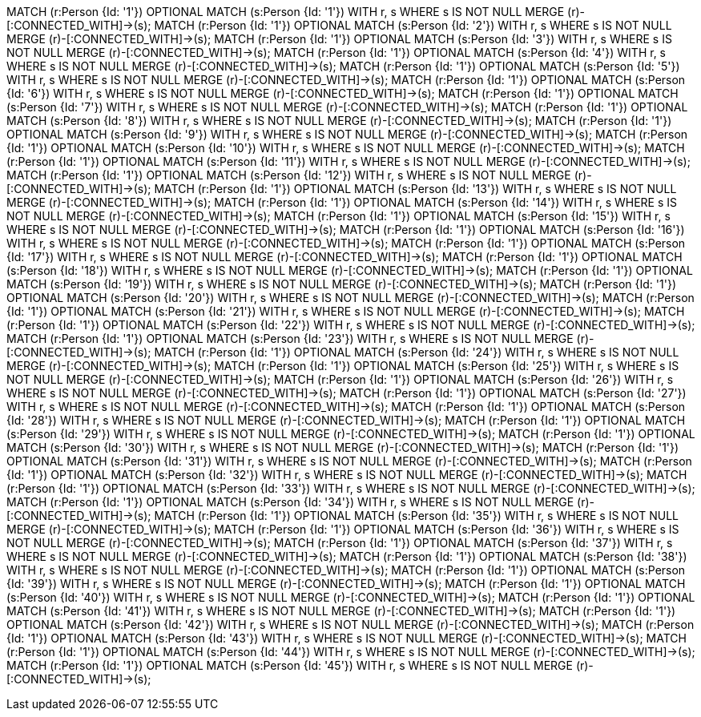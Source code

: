 MATCH (r:Person {Id: '1'}) OPTIONAL MATCH (s:Person {Id: '1'}) WITH r, s  WHERE s IS NOT NULL MERGE (r)-[:CONNECTED_WITH]->(s);
MATCH (r:Person {Id: '1'}) OPTIONAL MATCH (s:Person {Id: '2'}) WITH r, s  WHERE s IS NOT NULL MERGE (r)-[:CONNECTED_WITH]->(s);
MATCH (r:Person {Id: '1'}) OPTIONAL MATCH (s:Person {Id: '3'}) WITH r, s  WHERE s IS NOT NULL MERGE (r)-[:CONNECTED_WITH]->(s);
MATCH (r:Person {Id: '1'}) OPTIONAL MATCH (s:Person {Id: '4'}) WITH r, s  WHERE s IS NOT NULL MERGE (r)-[:CONNECTED_WITH]->(s);
MATCH (r:Person {Id: '1'}) OPTIONAL MATCH (s:Person {Id: '5'}) WITH r, s  WHERE s IS NOT NULL MERGE (r)-[:CONNECTED_WITH]->(s);
MATCH (r:Person {Id: '1'}) OPTIONAL MATCH (s:Person {Id: '6'}) WITH r, s  WHERE s IS NOT NULL MERGE (r)-[:CONNECTED_WITH]->(s);
MATCH (r:Person {Id: '1'}) OPTIONAL MATCH (s:Person {Id: '7'}) WITH r, s  WHERE s IS NOT NULL MERGE (r)-[:CONNECTED_WITH]->(s);
MATCH (r:Person {Id: '1'}) OPTIONAL MATCH (s:Person {Id: '8'}) WITH r, s  WHERE s IS NOT NULL MERGE (r)-[:CONNECTED_WITH]->(s);
MATCH (r:Person {Id: '1'}) OPTIONAL MATCH (s:Person {Id: '9'}) WITH r, s  WHERE s IS NOT NULL MERGE (r)-[:CONNECTED_WITH]->(s);
MATCH (r:Person {Id: '1'}) OPTIONAL MATCH (s:Person {Id: '10'}) WITH r, s  WHERE s IS NOT NULL MERGE (r)-[:CONNECTED_WITH]->(s);
MATCH (r:Person {Id: '1'}) OPTIONAL MATCH (s:Person {Id: '11'}) WITH r, s  WHERE s IS NOT NULL MERGE (r)-[:CONNECTED_WITH]->(s);
MATCH (r:Person {Id: '1'}) OPTIONAL MATCH (s:Person {Id: '12'}) WITH r, s  WHERE s IS NOT NULL MERGE (r)-[:CONNECTED_WITH]->(s);
MATCH (r:Person {Id: '1'}) OPTIONAL MATCH (s:Person {Id: '13'}) WITH r, s  WHERE s IS NOT NULL MERGE (r)-[:CONNECTED_WITH]->(s);
MATCH (r:Person {Id: '1'}) OPTIONAL MATCH (s:Person {Id: '14'}) WITH r, s  WHERE s IS NOT NULL MERGE (r)-[:CONNECTED_WITH]->(s);
MATCH (r:Person {Id: '1'}) OPTIONAL MATCH (s:Person {Id: '15'}) WITH r, s  WHERE s IS NOT NULL MERGE (r)-[:CONNECTED_WITH]->(s);
MATCH (r:Person {Id: '1'}) OPTIONAL MATCH (s:Person {Id: '16'}) WITH r, s  WHERE s IS NOT NULL MERGE (r)-[:CONNECTED_WITH]->(s);
MATCH (r:Person {Id: '1'}) OPTIONAL MATCH (s:Person {Id: '17'}) WITH r, s  WHERE s IS NOT NULL MERGE (r)-[:CONNECTED_WITH]->(s);
MATCH (r:Person {Id: '1'}) OPTIONAL MATCH (s:Person {Id: '18'}) WITH r, s  WHERE s IS NOT NULL MERGE (r)-[:CONNECTED_WITH]->(s);
MATCH (r:Person {Id: '1'}) OPTIONAL MATCH (s:Person {Id: '19'}) WITH r, s  WHERE s IS NOT NULL MERGE (r)-[:CONNECTED_WITH]->(s);
MATCH (r:Person {Id: '1'}) OPTIONAL MATCH (s:Person {Id: '20'}) WITH r, s  WHERE s IS NOT NULL MERGE (r)-[:CONNECTED_WITH]->(s);
MATCH (r:Person {Id: '1'}) OPTIONAL MATCH (s:Person {Id: '21'}) WITH r, s  WHERE s IS NOT NULL MERGE (r)-[:CONNECTED_WITH]->(s);
MATCH (r:Person {Id: '1'}) OPTIONAL MATCH (s:Person {Id: '22'}) WITH r, s  WHERE s IS NOT NULL MERGE (r)-[:CONNECTED_WITH]->(s);
MATCH (r:Person {Id: '1'}) OPTIONAL MATCH (s:Person {Id: '23'}) WITH r, s  WHERE s IS NOT NULL MERGE (r)-[:CONNECTED_WITH]->(s);
MATCH (r:Person {Id: '1'}) OPTIONAL MATCH (s:Person {Id: '24'}) WITH r, s  WHERE s IS NOT NULL MERGE (r)-[:CONNECTED_WITH]->(s);
MATCH (r:Person {Id: '1'}) OPTIONAL MATCH (s:Person {Id: '25'}) WITH r, s  WHERE s IS NOT NULL MERGE (r)-[:CONNECTED_WITH]->(s);
MATCH (r:Person {Id: '1'}) OPTIONAL MATCH (s:Person {Id: '26'}) WITH r, s  WHERE s IS NOT NULL MERGE (r)-[:CONNECTED_WITH]->(s);
MATCH (r:Person {Id: '1'}) OPTIONAL MATCH (s:Person {Id: '27'}) WITH r, s  WHERE s IS NOT NULL MERGE (r)-[:CONNECTED_WITH]->(s);
MATCH (r:Person {Id: '1'}) OPTIONAL MATCH (s:Person {Id: '28'}) WITH r, s  WHERE s IS NOT NULL MERGE (r)-[:CONNECTED_WITH]->(s);
MATCH (r:Person {Id: '1'}) OPTIONAL MATCH (s:Person {Id: '29'}) WITH r, s  WHERE s IS NOT NULL MERGE (r)-[:CONNECTED_WITH]->(s);
MATCH (r:Person {Id: '1'}) OPTIONAL MATCH (s:Person {Id: '30'}) WITH r, s  WHERE s IS NOT NULL MERGE (r)-[:CONNECTED_WITH]->(s);
MATCH (r:Person {Id: '1'}) OPTIONAL MATCH (s:Person {Id: '31'}) WITH r, s  WHERE s IS NOT NULL MERGE (r)-[:CONNECTED_WITH]->(s);
MATCH (r:Person {Id: '1'}) OPTIONAL MATCH (s:Person {Id: '32'}) WITH r, s  WHERE s IS NOT NULL MERGE (r)-[:CONNECTED_WITH]->(s);
MATCH (r:Person {Id: '1'}) OPTIONAL MATCH (s:Person {Id: '33'}) WITH r, s  WHERE s IS NOT NULL MERGE (r)-[:CONNECTED_WITH]->(s);
MATCH (r:Person {Id: '1'}) OPTIONAL MATCH (s:Person {Id: '34'}) WITH r, s  WHERE s IS NOT NULL MERGE (r)-[:CONNECTED_WITH]->(s);
MATCH (r:Person {Id: '1'}) OPTIONAL MATCH (s:Person {Id: '35'}) WITH r, s  WHERE s IS NOT NULL MERGE (r)-[:CONNECTED_WITH]->(s);
MATCH (r:Person {Id: '1'}) OPTIONAL MATCH (s:Person {Id: '36'}) WITH r, s  WHERE s IS NOT NULL MERGE (r)-[:CONNECTED_WITH]->(s);
MATCH (r:Person {Id: '1'}) OPTIONAL MATCH (s:Person {Id: '37'}) WITH r, s  WHERE s IS NOT NULL MERGE (r)-[:CONNECTED_WITH]->(s);
MATCH (r:Person {Id: '1'}) OPTIONAL MATCH (s:Person {Id: '38'}) WITH r, s  WHERE s IS NOT NULL MERGE (r)-[:CONNECTED_WITH]->(s);
MATCH (r:Person {Id: '1'}) OPTIONAL MATCH (s:Person {Id: '39'}) WITH r, s  WHERE s IS NOT NULL MERGE (r)-[:CONNECTED_WITH]->(s);
MATCH (r:Person {Id: '1'}) OPTIONAL MATCH (s:Person {Id: '40'}) WITH r, s  WHERE s IS NOT NULL MERGE (r)-[:CONNECTED_WITH]->(s);
MATCH (r:Person {Id: '1'}) OPTIONAL MATCH (s:Person {Id: '41'}) WITH r, s  WHERE s IS NOT NULL MERGE (r)-[:CONNECTED_WITH]->(s);
MATCH (r:Person {Id: '1'}) OPTIONAL MATCH (s:Person {Id: '42'}) WITH r, s  WHERE s IS NOT NULL MERGE (r)-[:CONNECTED_WITH]->(s);
MATCH (r:Person {Id: '1'}) OPTIONAL MATCH (s:Person {Id: '43'}) WITH r, s  WHERE s IS NOT NULL MERGE (r)-[:CONNECTED_WITH]->(s);
MATCH (r:Person {Id: '1'}) OPTIONAL MATCH (s:Person {Id: '44'}) WITH r, s  WHERE s IS NOT NULL MERGE (r)-[:CONNECTED_WITH]->(s);
MATCH (r:Person {Id: '1'}) OPTIONAL MATCH (s:Person {Id: '45'}) WITH r, s  WHERE s IS NOT NULL MERGE (r)-[:CONNECTED_WITH]->(s);
